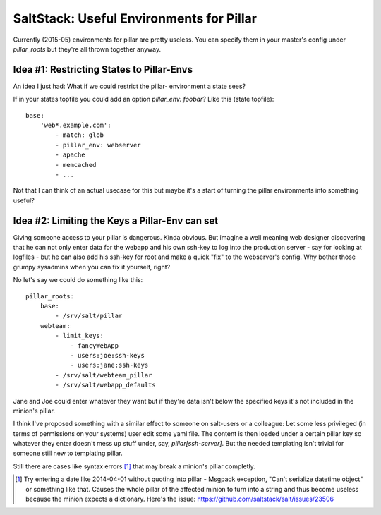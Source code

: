 SaltStack: Useful Environments for Pillar
=========================================

Currently (2015-05) environments for pillar are pretty useless.
You can specify them in your master's config under `pillar_roots`
but they're all thrown together anyway.

Idea #1: Restricting States to Pillar-Envs
------------------------------------------
An idea I just had: What if we could restrict the pillar-
environment a state sees?

If in your states topfile you could add an option 
`pillar_env: foobar`? Like this (state topfile)::

    base:
        'web*.example.com':
            - match: glob
            - pillar_env: webserver
            - apache
            - memcached
            - ...
            
Not that I can think of an actual usecase for this but
maybe it's a start of turning the pillar environments
into something useful?

Idea #2: Limiting the Keys a Pillar-Env can set
-----------------------------------------------

Giving someone access to your pillar is dangerous. Kinda obvious.
But imagine a well meaning web designer discovering that he can
not only enter data for the webapp and his own ssh-key to log 
into the production server - say for looking at logfiles - but
he can also add his ssh-key for root and make a quick "fix" to 
the webserver's config.
Why bother those grumpy sysadmins when you can fix it yourself, 
right?

No let's say we could do something like this::

    pillar_roots:
        base:
            - /srv/salt/pillar
        webteam:
            - limit_keys:
                - fancyWebApp
                - users:joe:ssh-keys
                - users:jane:ssh-keys
            - /srv/salt/webteam_pillar
            - /srv/salt/webapp_defaults

Jane and Joe could enter whatever they want but if they're data 
isn't below the specified keys it's not included in the minion's 
pillar.

I think I've proposed something with a similar effect to someone 
on salt-users or a colleague: Let some less privileged (in terms 
of permissions on your systems) user edit some yaml file. The 
content is then loaded under a certain pillar key so whatever
they enter doesn't mess up stuff under, say, `pillar[ssh-server]`.
But the needed templating isn't trivial for someone still new to
templating pillar.

Still there are cases like syntax errors [1]_ that may break
a minion's pillar completly.

.. [1] Try entering a date like 2014-04-01 without quoting into
    pillar - Msgpack exception, "Can't serialize datetime object"
    or something like that. Causes the whole pillar of the 
    affected minion to turn into a string and thus become useless
    because the minion expects a dictionary. Here's the issue:
    https://github.com/saltstack/salt/issues/23506
